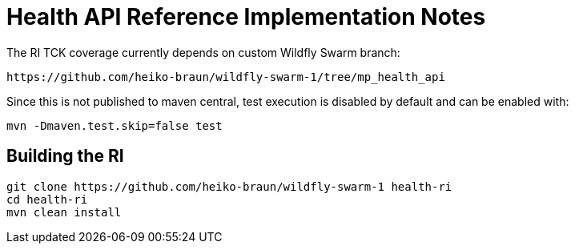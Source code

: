 
# Health API Reference Implementation Notes

The RI TCK coverage currently depends on custom Wildfly Swarm branch:

 https://github.com/heiko-braun/wildfly-swarm-1/tree/mp_health_api


Since this is not published to maven central, test execution is disabled by default and can be enabled with:

```
mvn -Dmaven.test.skip=false test
```

## Building the RI


```
git clone https://github.com/heiko-braun/wildfly-swarm-1 health-ri
cd health-ri
mvn clean install
```




